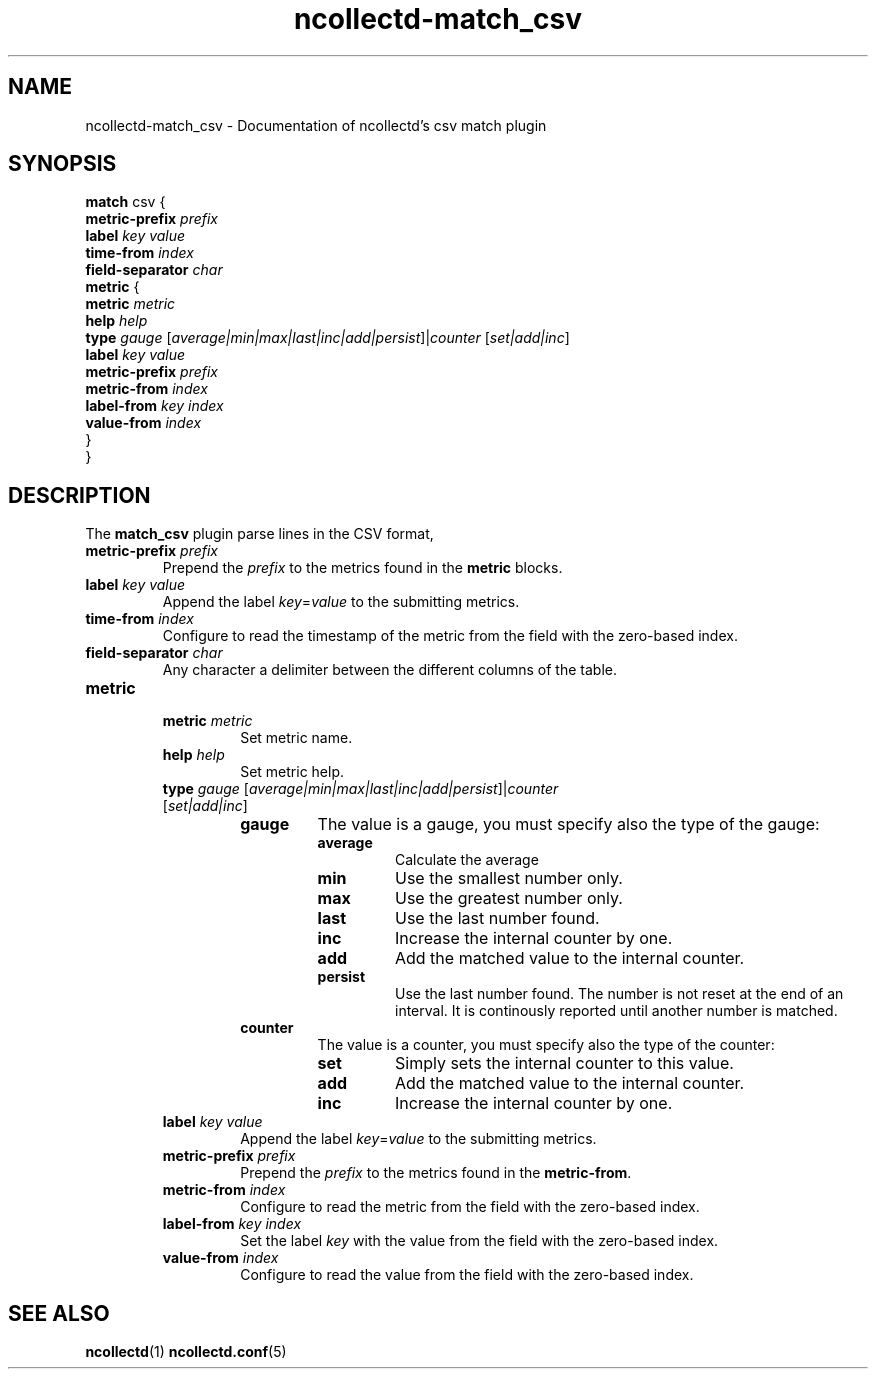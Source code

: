 .\" SPDX-License-Identifier: GPL-2.0-only
.TH ncollectd-match_csv 5 "@NCOLLECTD_DATE@" "@NCOLLECTD_VERSION@" "ncollectd match_csv man page"
.SH NAME
ncollectd-match_csv \- Documentation of ncollectd's csv match plugin
.SH SYNOPSIS
\fBmatch\fP csv {
    \fBmetric-prefix\fP \fIprefix\fP
    \fBlabel\fP \fIkey\fP \fIvalue\fP
    \fBtime-from\fP \fIindex\fP
    \fBfield-separator\fP \fIchar\fP
    \fBmetric\fP {
        \fBmetric\fP  \fImetric\fP
        \fBhelp\fP \fIhelp\fP
        \fBtype\fP \fIgauge\fP [\fIaverage|min|max|last|inc|add|persist\fP]|\fIcounter\fP [\fIset|add|inc\fP]
        \fBlabel\fP \fIkey\fP \fIvalue\fP
        \fBmetric-prefix\fP \fIprefix\fP
        \fBmetric-from\fP \fIindex\fP
        \fBlabel-from\fP \fIkey\fP \fIindex\fP
        \fBvalue-from\fP \fIindex\fP
    }
.br
}
.SH DESCRIPTION
The \fBmatch_csv\fP plugin parse lines in the CSV format,
.PP
.TP
\fBmetric-prefix\fP \fIprefix\fP
Prepend the \fIprefix\fP to the metrics found in the \fBmetric\fP blocks.
.TP
\fBlabel\fP \fIkey\fP \fIvalue\fP
Append the label \fIkey\fP=\fIvalue\fP to the submitting metrics.
.TP
\fBtime-from\fP \fIindex\fP
Configure to read the timestamp of the metric from the field with the zero-based index.
.TP
\fBfield-separator\fP \fIchar\fP
Any character a delimiter between the different columns of the table.
.TP
\fBmetric\fP
.RS
.TP
\fBmetric\fP \fImetric\fP
Set metric name.
.TP
\fBhelp\fP \fIhelp\fP
Set metric help.
.TP
\fBtype\fP \fIgauge\fP [\fIaverage|min|max|last|inc|add|persist\fP]|\fIcounter\fP [\fIset|add|inc\fP]
.RS
.TP
\fBgauge\fP
The value is a gauge, you must specify also the type of the gauge:
.RS
.TP
\fBaverage\fP
Calculate the average
.TP
\fBmin\fP
Use the smallest number only.
.TP
\fBmax\fP
Use the greatest number only.
.TP
\fBlast\fP
Use the last number found.
.TP
\fBinc\fP
Increase the internal counter by one.
.TP
\fBadd\fP
Add the matched value to the internal counter.
.TP
\fBpersist\fP
Use the last number found.
The number is not reset at the end of an interval.
It is continously reported until another number is matched.
.RE
.TP
\fBcounter\fP
The value is a counter, you must specify also the type of the counter:
.RS
.TP
\fBset\fP
Simply sets the internal counter to this value.
.TP
\fBadd\fP
Add the matched value to the internal counter.
.TP
\fBinc\fP
Increase the internal counter by one.
.RE
.RE
.TP
\fBlabel\fP \fIkey\fP \fIvalue\fP
Append the label \fIkey\fP=\fIvalue\fP to the submitting metrics.
.TP
\fBmetric-prefix\fP \fIprefix\fP
Prepend the \fIprefix\fP to the metrics found in the \fBmetric-from\fP.
.TP
\fBmetric-from\fP \fIindex\fP
Configure to read the metric from the field with the zero-based index.
.TP
\fBlabel-from\fP \fIkey\fP \fIindex\fP
Set the label \fIkey\fP with the value from the field with the zero-based index.
.TP
\fBvalue-from\fP \fIindex\fP
Configure to read the value from the field with the zero-based index.
.RE
.SH "SEE ALSO"
.BR ncollectd (1)
.BR ncollectd.conf (5)
